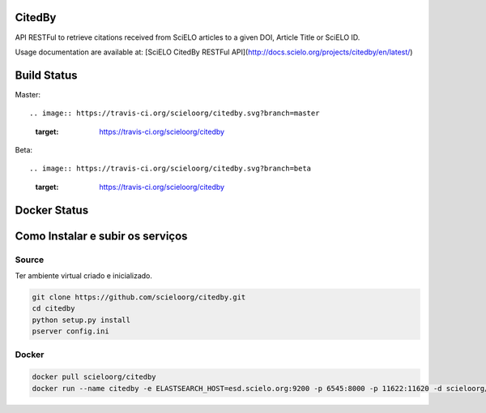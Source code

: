 CitedBy
=======

API RESTFul to retrieve citations received from SciELO articles to a given DOI, Article Title or SciELO ID.

Usage documentation are available at: [SciELO CitedBy RESTFul API](http://docs.scielo.org/projects/citedby/en/latest/)


Build Status
============

Master::

.. image:: https://travis-ci.org/scieloorg/citedby.svg?branch=master
    :target: https://travis-ci.org/scieloorg/citedby

Beta::

.. image:: https://travis-ci.org/scieloorg/citedby.svg?branch=beta
    :target: https://travis-ci.org/scieloorg/citedby

Docker Status
=============


.. image:: https://images.microbadger.com/badges/image/scieloorg/citedby.svg
    :target: https://hub.docker.com/r/scieloorg/citedby

Como Instalar e subir os serviços
=================================

Source
------

Ter ambiente virtual criado e inicializado.

.. code-block::

    git clone https://github.com/scieloorg/citedby.git
    cd citedby
    python setup.py install 
    pserver config.ini

Docker
------

.. code-block::

    docker pull scieloorg/citedby
    docker run --name citedby -e ELASTSEARCH_HOST=esd.scielo.org:9200 -p 6545:8000 -p 11622:11620 -d scieloorg/citedby

